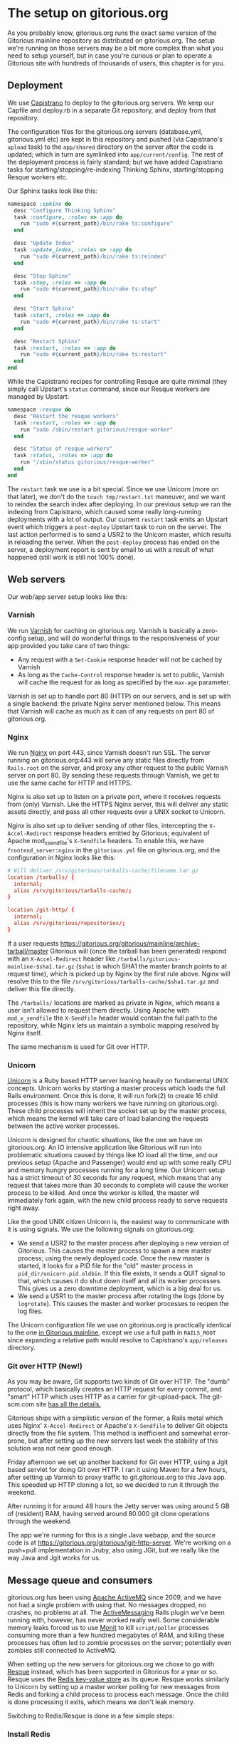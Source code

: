 * The setup on gitorious.org
  As you probably know, gitorious.org runs the exact same version of
  the Gitorious mainline repository as distributed on
  gitorious.org. The setup we're running on those servers may be a bit
  more complex than what you need to setup yourself, but in case
  you're curious or plan to operate a Gitorious site with hundreds of
  thousands of users, this chapter is for you.

** Deployment
   We use [[https://github.com/capistrano/capistrano/wiki][Capistrano]] to deploy to the gitorious.org servers. We keep
   our Capfile and deploy.rb in a separate Git repository, and deploy
   from that repository.

   The configuration files for the gitorious.org servers
   (database.yml, gitorious.yml etc) are kept in this repository and
   pushed (via Capistrano's =upload= task) to the =app/shared=
   directory on the server after the code is updated; which in turn
   are symlinked into =app/current/config=. The rest of the deployment
   process is fairly standard; but we have added Capistrano tasks for
   starting/stopping/re-indexing Thinking Sphinx, starting/stopping
   Resque workers etc.

   Our Sphinx tasks look like this:
#+BEGIN_SRC ruby
  namespace :sphinx do
    desc "Configure Thinking Sphinx"
    task :configure, :roles => :app do
      run "sudo #{current_path}/bin/rake ts:configure"
    end

    desc "Update Index"
    task :update_index, :roles => :app do
      run "sudo #{current_path}/bin/rake ts:reindex"
    end

    desc "Stop Sphinx"
    task :stop, :roles => :app do
      run "sudo #{current_path}/bin/rake ts:stop"
    end

    desc "Start Sphinx"
    task :start, :roles => :app do
      run "sudo #{current_path}/bin/rake ts:start"
    end

    desc "Restart Sphinx"
    task :restart, :roles => :app do
      run "sudo #{current_path}/bin/rake ts:restart"
    end
  end

#+END_SRC

   While the Capistrano recipes for controlling Resque are quite
   minimal (they simply call Upstart's =status= command, since our
   Resque workers are managed by Upstart:

#+BEGIN_SRC ruby
  namespace :resque do
    desc "Restart the resque workers"
    task :restart, :roles => :app do
      run "sudo /sbin/restart gitorious/resque-worker"
    end

    desc "Status of resque workers"
    task :status, :roles => :app do
      run "/sbin/status gitorious/resque-worker"
    end
  end
#+END_SRC

   The =restart= task we use is a bit special. Since we use Unicorn
   (more on that later), we don't do the =touch tmp/restart.txt=
   maneuver, and we want to reindex the search index after
   deploying. In our previous setup we ran the indexing from
   Capistrano, which caused some really long-running deployments with
   a lot of output. Our current =restart= task emits an Upstart event
   which triggers a =post-deploy= Upstart task to run on the
   server. The last action performed is to send a USR2 to the Unicorn
   master, which results in reloading the server. When the
   =post-deploy= process has ended on the server, a deployment report
   is sent by email to us with a result of what happened (still work
   is still not 100% done).

** Web servers
   Our web/app server setup looks like this:

*** Varnish
    We run [[https://www.varnish-cache.org/][Varnish]] for caching on gitorious.org. Varnish is basically
    a zero-config setup, and will do wonderful things to the
    responsiveness of your app provided you take care of two things:

    - Any request with a =Set-Cookie= response header will not be cached
      by Varnish
    - As long as the =Cache-Control= response header is set to public,
      Varnish will cache the request for as long as specified by the
      =max-age= parameter.

    Varnish is set up to handle port 80 (HTTP) on our servers, and is
    set up with a single backend: the private Nginx server mentioned
    below. This means that Varnish will cache as much as it can of any
    requests on port 80 of gitorious.org.

*** Nginx
    We run [[http://nginx.org/][Nginx]] on port 443, since Varnish doesn't run SSL. The
    server running on gitorious.org:443 will serve any static files
    directly from =Rails.root= on the server, and proxy any other
    request to the public Varnish server on port 80. By sending these
    requests through Varnish, we get to use the same cache for HTTP
    and HTTPS.

    Nginx is also set up to listen on a private port, where it
    receives requests from (only) Varnish. Like the HTTPS Nginx
    server, this will deliver any static assets directly, and pass all
    other requests over a UNIX socket to Unicorn.

    Nginx is also set up to deliver sending of other files,
    intercepting the =X-Accel-Redirect= response headers emitted by
    Gitorious; equivalent of Apache mod_x_sendfile's =X-Sendfile=
    headers. To enable this, we have =frontend_server:nginx= in the
    =gitorious.yml= file on gitorious.org, and the configuration in
    Nginx looks like this:

#+BEGIN_SRC conf
  # Will deliver /srv/gitorious/tarballs-cache/filename.tar.gz
  location /tarballs/ {
    internal;
    alias /srv/gitorious/tarballs-cache/;
  }

  location /git-http/ {
    internal;
    alias /srv/gitorious/repositories/;
  }
#+END_SRC

    If a user requests
    https://gitorious.org/gitorious/mainline/archive-tarball/master
    Gitorious will (once the tarball has been generated) respond with
    an =X-Accel-Redirect= header like
    =/tarballs/gitorious-mainline-$sha1.tar.gz= (=$sha1= is which SHA1
    the master branch points to at request time), which is picked up
    by Nginx by the first rule above. Nginx will resolve this to the
    file =/srv/gitorious/tarballs-cache/$sha1.tar.gz= and deliver this
    file directly.

    The =/tarballs/= locations are marked as private in Nginx, which
    means a user isn't allowed to request them directly. Using Apache
    with =mod_x_sendfile= the =X-Sendfile= header would contain the
    full path to the repository, while Nginx lets us maintain a
    symbolic mapping resolved by Nginx itself.

    The same mechanism is used for Git over HTTP.

*** Unicorn
    [[http://unicorn.bogomips.org/][Unicorn]] is a Ruby based HTTP server leaning heavily on fundamental
    UNIX concepts. Unicorn works by starting a master process which
    loads the full Rails environment. Once this is done, it will run
    fork(2) to create 16 child processes (this is how many workers we
    have running on gitorious.org). These child processes will inherit
    the socket set up by the master process, which means the kernel
    will take care of load balancing the requests between the active
    worker processes.

    Unicorn is designed for chaotic situations, like the one we have
    on gitorious.org. An IO intensive application like Gitorious will
    run into problematic situations caused by things like IO load all
    the time, and our previous setup (Apache and Passenger) would end
    up with some really CPU and memory hungry processes running for a
    long time. Our Unicorn setup has a strict timeout of 30 seconds
    for any request, which means that any request that takes more than
    30 seconds to complete will cause the worker process to be
    killed. And once the worker is killed, the master will immediately
    fork again, with the new child process ready to serve requests
    right away.

    Like the good UNIX citizen Unicorn is, the easiest way to
    communicate with it is using signals. We use the following signals
    on gitorious.org:
    - We send a USR2 to the master process after deploying a new
      version of Gitorious. This causes the master process to spawn a
      new master process; using the newly deployed code. Once the new
      master is started, it looks for a PID file for the "old" master
      process in =pid_dir/unicorn.pid.oldbin=. If this file exists, it
      sends a QUIT signal to that, which causes it do shut down itself
      and all its worker processes. This gives us a zero downtime
      deployment, which is a big deal for us.
    - We send a USR1 to the master process after rotating the logs
      (done by =logrotate=). This causes the master and worker
      processes to reopen the log files.

    The Unicorn configuration file we use on gitorious.org is
    practically identical to the one [[https://gitorious.org/gitorious/mainline/blobs/master/config/unicorn.sample.rb][in Gitorious mainline]], except we
    use a full path in =RAILS_ROOT= since expanding a relative path
    would resolve to Capistrano's =app/releases= directory.

*** Git over HTTP (New!)
    As you may be aware, Git supports two kinds of Git over HTTP. The
    "dumb" protocol, which basically creates an HTTP request for every
    commit, and "smart" HTTP which uses HTTP as a carrier for
    git-upload-pack. The git-scm.com site [[http://git-scm.com/2010/03/04/smart-http.html][has all the details.]]

    Gitorious ships with a simplistic version of the former, a Rails
    metal which uses Nginx' =X-Accel-Redirect= or Apache's
    =X-Sendfile= to deliver Git objects directly from the file
    system. This method is inefficient and somewhat error-prone, but
    after setting up the new servers last week the stability of this
    solution was not near good enough.

    Friday afternoon we set up another backend for Git over HTTP,
    using a Jgit based servlet for doing Git over HTTP. I ran it using
    Maven for a few hours, after setting up Varnish to proxy traffic
    to git.gitorious.org to this Java app. This speeded up HTTP
    cloning a lot, so we decided to run it through the weekend.

    After running it for around 48 hours the Jetty server was using
    around 5 GB of (resident) RAM, having served around 80.000 git
    clone operations through the weekend.

    The app we're running for this is a single Java webapp, and the
    source code is at
    https://gitorious.org/gitorious/jgit-http-server. We're working on
    a push+pull implementation in Jruby, also using JGit, but we
    really like the way Java and Jgit works for us.
** Message queue and consumers
   gitorious.org has been using [[http://activemq.apache.org/][Apache ActiveMQ]] since 2009, and we
   have not had a single problem with using that. No messages dropped,
   no crashes, no problems at all. The [[http://code.google.com/p/activemessaging/wiki/ActiveMessaging][ActiveMessaging]] Rails plugin
   we've been running with, however, has never worked really
   well. Some considerable memory leaks forced us to use [[http://mmonit.com/monit/][Monit]] to kill
   =script/poller= processes consuming more than a few hundred
   megabytes of RAM, and killing these processes has often led to
   zombie processes on the server; potentially even zombies still
   connected to ActiveMQ.

   When setting up the new servers for gitorious.org we chose to go
   with [[https://github.com/defunkt/resque][Resque]] instead, which has been supported in Gitorious for a
   year or so. Resque uses the [[http://redis.io/][Redis key-value store]] as its
   queue. Resque works similarly to Unicorn by setting up a master
   worker polling for new messages from Redis and forking a child
   process to process each message. Once the child is done processing
   it exits, which means we don't leak memory.

   Switching to Redis/Resque is done in a few simple steps:

*** Install Redis
    On Ubuntu/Debian servers:
#+BEGIN_SRC shell-script
  sudo apt-get install redis-server
  update-rc.d redis-server defaults
  sudo service start redis-server
#+END_SRC

    On RHEL/CentOS-like systems:
#+BEGIN_EXAMPLE
sudo yum install redis
sudo chkconfig redis on
sudo /etc/init.d/redis start
#+END_EXAMPLE

*** Configure Gitorious to use Resque
    This is a simple setting in gitorious.yml:
#+BEGIN_SRC yaml
messaging_adapter: resque
#+END_SRC

*** Restart the app server
    This depends on which server you're running. If you're using Passenger:
#+BEGIN_EXAMPLE
touch tmp/restart.txt
#+END_EXAMPLE

    If you're using Unicorn

#+BEGIN_EXAMPLE
kill -USR2 /path/to/unicorn.pid
#+END_EXAMPLE

*** Start a worker
    The =bin/rake= script shipping with Gitorious will run a rake task
    from anywhere, setting up the correct =RAILS_ENV=, =HOME=
    environment variables and ensuring the task is run as the user
    specified as =gitorious_user= in =gitorious.yml=, and Resque
    workers are run with Rake:

#+BEGIN_EXAMPLE
QUEUE=* /path/to/gitorious/bin/rake resque:work
#+END_EXAMPLE

    To run dedicated workers for single queues, change the =QUEUE=
    environment variable, eg.

#+BEGIN_EXAMPLE
QUEUE="/queue/GitoriousPush" /path/to/gitorious/bin/rake resque:work
#+END_EXAMPLE

    Since the =bin/rake= task can be called directly, we simply added
    an Upstart script with an =exec= stanza (no shell required) to
    control the Resque workers:

#+BEGIN_SRC conf
description "Run a Resque worker on all queues"
author "Marius Mårnes Mathiesen <marius@gitorious.com>"

start on started gitorious/unicorn
stop on runlevel [06]

env QUEUE=*
env PIDFILE=/path/to/gitorious/pids/resque-worker1.pid
exec /path/to/gitorious/bin/rake resque:work

#+END_SRC

** Init scripts and process babysitting
   We're still a little on the fence with regards to
   babysitting/monitoring processes. Our experience with
   ActiveMessaging has made us set up Monit, but we're not using it
   yet. We start all the services using some really simple Upstart
   scripts. This was the main motivation for shipping the =bin/=
   scripts with Gitorious, since these set up everything themselves we
   don't need to spawn a shell to start them (eg. to set up
   environment variables, dropping privileges etc.). Spawning a shell
   would confuse Upstart, which relies on counting fork calls and
   keeping track of PID files.

   In particular, the way Unicorn is used for hot deployment would
   lead Upstart to try to track the PID of the old master once a new
   master was started. Instructing Upstart to =respawn= Unicorn would
   get us into trouble when using the =USR2= technique to reload
   Unicorn.

   Monit keeps track of PID files, which would work better with
   Unicorn.

** Git proxying
   We run a stack of native git daemon processes listening on port
   9400 on the servers, and have set up Gitorious' git-proxy script to
   proxy requests to these (this proxy will translate the incoming
   paths to the paths on the file system before passing them on to the
   native git daemons). The git-proxy process listens on 127.0.0.1:9418.

   We've set up [[http://haproxy.1wt.eu/][HAProxy]] in front of the git-proxy process, listening
   on the public interfaces (gitorious.org:9418, ssh.gitorious.org:443
   and 2a02:c0:1014::1:9418). Running haproxy in front of these may
   not be strictly necessary, but we found it easier to set up the
   public facing addresses/ports to listen to in the HAProxy
   configuration; and we're a little more comfortable running HAProxy
   to the public as it gives us fine-grained control over
   server/client timeouts.

   Again, we used Upstart to start the git:// protocol handlers, since
   Upstart lets us specify the dependency between them. Our
   git-daemons Upstart recipe is set up like this:

#+BEGIN_SRC conf
start on started gitorious/unicorn
#+END_SRC

   which means it's started once the Unicorn process is running. The
   Upstart recipe for our git-proxy, which requires the git-daemons to
   be running, is like this.

#+BEGIN_SRC conf
start on started gitorious/git-daemons
stop on stopped gitorious/git-daemons
#+END_SRC

   This way the native git daemons will be started as soon as the web
   app is ready, and the git proxy will be started once the git
   daemons are ready.
